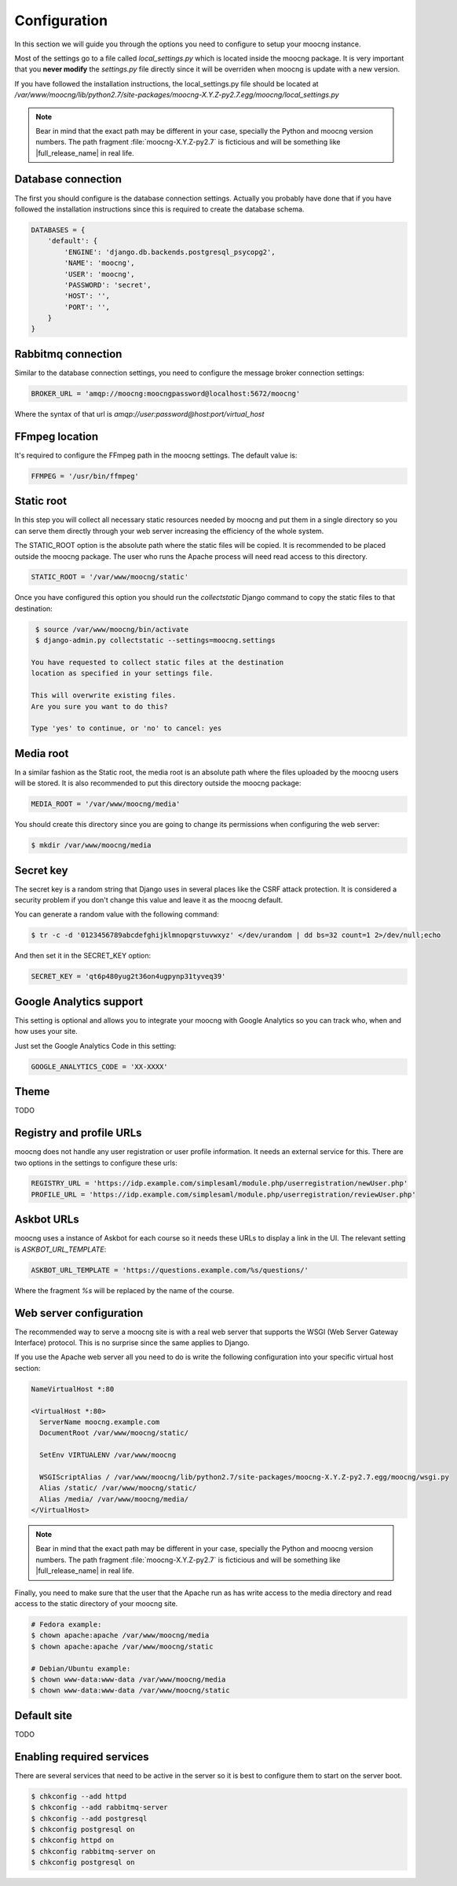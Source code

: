 Configuration
=============

In this section we will guide you through the options you need to configure
to setup your moocng instance.

Most of the settings go to a file called `local_settings.py` which is located
inside the moocng package. It is very important that you **never modify** the
`settings.py` file directly since it will be overriden when moocng is update
with a new version.

If you have followed the installation instructions, the local_settings.py file
should be located at `/var/www/moocng/lib/python2.7/site-packages/moocng-X.Y.Z-py2.7.egg/moocng/local_settings.py`

.. note::
  Bear in mind that the exact path may be different in your case, specially
  the Python and moocng version numbers. The path
  fragment :file:`moocng-X.Y.Z-py2.7` is ficticious and will be something like
  |full_release_name| in real life.


Database connection
-------------------

The first you should configure is the database connection settings. Actually
you probably have done that if you have followed the installation instructions
since this is required to create the database schema.

.. code-block:: python

 DATABASES = {
     'default': {
         'ENGINE': 'django.db.backends.postgresql_psycopg2',
         'NAME': 'moocng',
         'USER': 'moocng',
         'PASSWORD': 'secret',
         'HOST': '',
         'PORT': '',
     }
 }


Rabbitmq connection
-------------------

Similar to the database connection settings, you need to configure
the message broker connection settings:

.. code-block:: python

 BROKER_URL = 'amqp://moocng:moocngpassword@localhost:5672/moocng'

Where the syntax of that url is `amqp://user:password@host:port/virtual_host`

FFmpeg location
---------------

It's required to configure the FFmpeg path in the moocng settings.
The default value is:

.. code-block:: python

  FFMPEG = '/usr/bin/ffmpeg'


Static root
-----------

In this step you will collect all necessary static resources needed by
moocng and put them in a single directory so you can serve them directly
through your web server increasing the efficiency of the whole system.

The STATIC_ROOT option is the absolute path where the static files will
be copied. It is recommended to be placed outside the moocng package.
The user who runs the Apache process will need read access to this directory.

.. code-block:: python

  STATIC_ROOT = '/var/www/moocng/static'

Once you have configured this option you should run the `collectstatic`
Django command to copy the static files to that destination:

.. code-block:: bash

  $ source /var/www/moocng/bin/activate
  $ django-admin.py collectstatic --settings=moocng.settings

 You have requested to collect static files at the destination
 location as specified in your settings file.

 This will overwrite existing files.
 Are you sure you want to do this?

 Type 'yes' to continue, or 'no' to cancel: yes

Media root
----------

In a similar fashion as the Static root, the media root is an
absolute path where the files uploaded by the moocng users will
be stored. It is also recommended to put this directory outside
the moocng package:

.. code-block:: python

  MEDIA_ROOT = '/var/www/moocng/media'

You should create this directory since you are going to change its
permissions when configuring the web server:

.. code-block:: bash

  $ mkdir /var/www/moocng/media


Secret key
----------

The secret key is a random string that Django uses in several places
like the CSRF attack protection. It is considered a security problem
if you don't change this value and leave it as the moocng default.

You can generate a random value with the following command:

.. code-block:: bash

  $ tr -c -d '0123456789abcdefghijklmnopqrstuvwxyz' </dev/urandom | dd bs=32 count=1 2>/dev/null;echo

And then set it in the SECRET_KEY option:

.. code-block:: python

  SECRET_KEY = 'qt6p480yug2t36on4ugpynp31tyveq39'


Google Analytics support
------------------------

This setting is optional and allows you to integrate your moocng with Google
Analytics so you can track who, when and how uses your site.

Just set the Google Analytics Code in this setting:

.. code-block:: python

  GOOGLE_ANALYTICS_CODE = 'XX-XXXX'


Theme
-----

TODO


Registry and profile URLs
-------------------------

moocng does not handle any user registration or user profile information.
It needs an external service for this. There are two options in the settings
to configure these urls:

.. code-block:: python

  REGISTRY_URL = 'https://idp.example.com/simplesaml/module.php/userregistration/newUser.php'
  PROFILE_URL = 'https://idp.example.com/simplesaml/module.php/userregistration/reviewUser.php'


Askbot URLs
-----------

moocng uses a instance of Askbot for each course so it needs these URLs to
display a link in the UI. The relevant setting is `ASKBOT_URL_TEMPLATE`:

.. code-block:: python

  ASKBOT_URL_TEMPLATE = 'https://questions.example.com/%s/questions/'

Where the fragment `%s` will be replaced by the name of the course.


Web server configuration
------------------------

The recommended way to serve a moocng site is with a real web server that
supports the WSGI (Web Server Gateway Interface) protocol. This is no
surprise since the same applies to Django.

If you use the Apache web server all you need to do is write the
following configuration into your specific virtual host section:

.. code-block:: none

  NameVirtualHost *:80

  <VirtualHost *:80>
    ServerName moocng.example.com
    DocumentRoot /var/www/moocng/static/

    SetEnv VIRTUALENV /var/www/moocng

    WSGIScriptAlias / /var/www/moocng/lib/python2.7/site-packages/moocng-X.Y.Z-py2.7.egg/moocng/wsgi.py
    Alias /static/ /var/www/moocng/static/
    Alias /media/ /var/www/moocng/media/
  </VirtualHost>

.. note::
  Bear in mind that the exact path may be different in your case, specially
  the Python and moocng version numbers. The path
  fragment :file:`moocng-X.Y.Z-py2.7` is ficticious and will be something like
  |full_release_name| in real life.

Finally, you need to make sure that the user that the Apache run as has write
access to the media directory and read access to the static directory of your
moocng site.

.. code-block:: bash

  # Fedora example:
  $ chown apache:apache /var/www/moocng/media
  $ chown apache:apache /var/www/moocng/static

  # Debian/Ubuntu example:
  $ chown www-data:www-data /var/www/moocng/media
  $ chown www-data:www-data /var/www/moocng/static


Default site
------------

TODO


Enabling required services
--------------------------

There are several services that need to be active in the server so it is
best to configure them to start on the server boot.

.. code-block:: bash

  $ chkconfig --add httpd
  $ chkconfig --add rabbitmq-server
  $ chkconfig --add postgresql
  $ chkconfig postgresql on
  $ chkconfig httpd on
  $ chkconfig rabbitmq-server on
  $ chkconfig postgresql on
